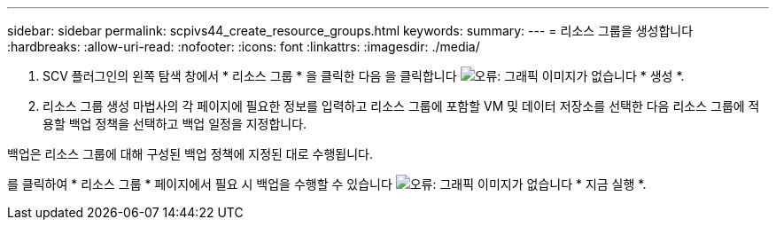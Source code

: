 ---
sidebar: sidebar 
permalink: scpivs44_create_resource_groups.html 
keywords:  
summary:  
---
= 리소스 그룹을 생성합니다
:hardbreaks:
:allow-uri-read: 
:nofooter: 
:icons: font
:linkattrs: 
:imagesdir: ./media/


. SCV 플러그인의 왼쪽 탐색 창에서 * 리소스 그룹 * 을 클릭한 다음 을 클릭합니다 image:scpivs44_image6.png["오류: 그래픽 이미지가 없습니다"] * 생성 *.
. 리소스 그룹 생성 마법사의 각 페이지에 필요한 정보를 입력하고 리소스 그룹에 포함할 VM 및 데이터 저장소를 선택한 다음 리소스 그룹에 적용할 백업 정책을 선택하고 백업 일정을 지정합니다.


백업은 리소스 그룹에 대해 구성된 백업 정책에 지정된 대로 수행됩니다.

를 클릭하여 * 리소스 그룹 * 페이지에서 필요 시 백업을 수행할 수 있습니다 image:scpivs44_image38.png["오류: 그래픽 이미지가 없습니다"] * 지금 실행 *.
